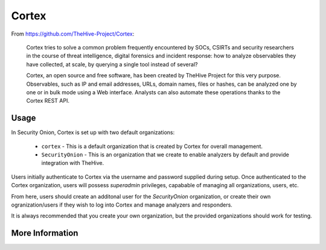 .. _cortex:

Cortex
======

From https://github.com/TheHive-Project/Cortex:

    Cortex tries to solve a common problem frequently encountered by SOCs, CSIRTs and security researchers in the course of threat intelligence, digital forensics and incident response: how to analyze observables they have collected, at scale, by querying a single tool instead of several?

    Cortex, an open source and free software, has been created by TheHive Project for this very purpose. Observables, such as IP and email addresses, URLs, domain names, files or hashes, can be analyzed one by one or in bulk mode using a Web interface. Analysts can also automate these operations thanks to the Cortex REST API.
  
Usage
-----

.. image:: https://user-images.githubusercontent.com/1659467/87231233-586ea600-c383-11ea-926e-911030c47796.png

In Security Onion, Cortex is set up with two default organizations:

 - ``cortex`` - This is a default organization that is created by Cortex for overall management.
 - ``SecurityOnion`` - This is an organization that we create to enable analyzers by default and provide integration with TheHive.

Users initially authenticate to Cortex via the username and password supplied during setup.  Once authenticated to the Cortex organization, users will possess `superadmin` privileges, capabable of managing all organizations, users, etc.

From here, users should create an additonal user for the `SecurityOnion` organization, or create their own ogranization/users if they wish to log into Cortex and manage analyzers and responders.

It is always recommended that you create your own organization, but the provided organizations should work for testing.

More Information
----------------

.. seealso::

    For more information about Cortex, please see https://github.com/TheHive-Project/Cortex.
